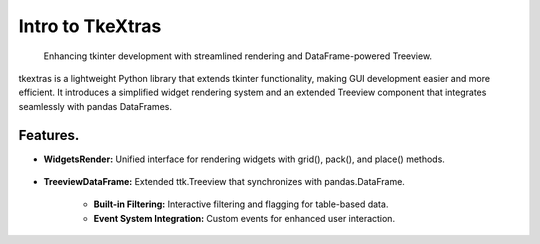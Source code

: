 Intro to TkeXtras
===============

    | Enhancing tkinter development with streamlined rendering and DataFrame-powered Treeview.

| tkextras is a lightweight Python library that extends tkinter functionality, making GUI development easier and more efficient. It introduces a simplified widget rendering system and an extended Treeview component that integrates seamlessly with pandas DataFrames.

Features.
---------

- **WidgetsRender:** Unified interface for rendering widgets with grid(), pack(), and place() methods.

    .. image:: https://raw.githubusercontent.com/whellcome/tkextras/132f1e2327c27b394f98eb4dc3b2a68302b542d5/render_example.png
        :alt: The new principle work example


- **TreeviewDataFrame:** Extended ttk.Treeview that synchronizes with pandas.DataFrame.

    - **Built-in Filtering:** Interactive filtering and flagging for table-based data.
    - **Event System Integration:** Custom events for enhanced user interaction.

    .. image:: https://raw.githubusercontent.com/whellcome/MSAccessToSQL/e03aab63433e49e8dcef8de42879dfe68af4a748/access_sql_export.jpg
        :alt: The new principle work example